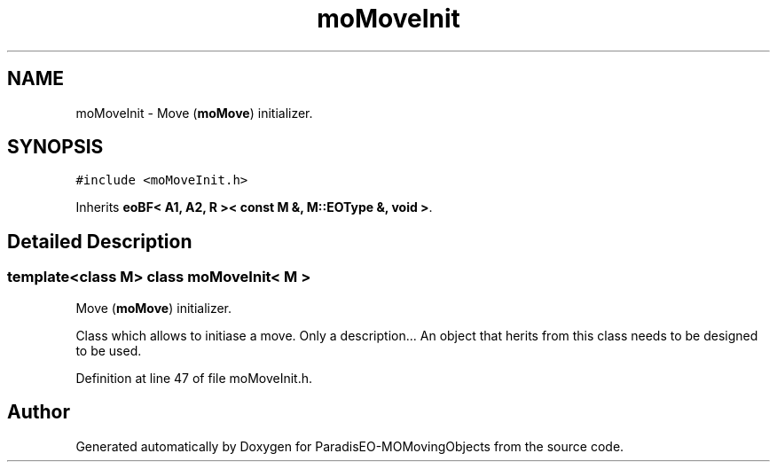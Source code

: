.TH "moMoveInit" 3 "8 Oct 2007" "Version 1.0" "ParadisEO-MOMovingObjects" \" -*- nroff -*-
.ad l
.nh
.SH NAME
moMoveInit \- Move (\fBmoMove\fP) initializer.  

.PP
.SH SYNOPSIS
.br
.PP
\fC#include <moMoveInit.h>\fP
.PP
Inherits \fBeoBF< A1, A2, R >< const M &, M::EOType &, void >\fP.
.PP
.SH "Detailed Description"
.PP 

.SS "template<class M> class moMoveInit< M >"
Move (\fBmoMove\fP) initializer. 

Class which allows to initiase a move. Only a description... An object that herits from this class needs to be designed to be used. 
.PP
Definition at line 47 of file moMoveInit.h.

.SH "Author"
.PP 
Generated automatically by Doxygen for ParadisEO-MOMovingObjects from the source code.
